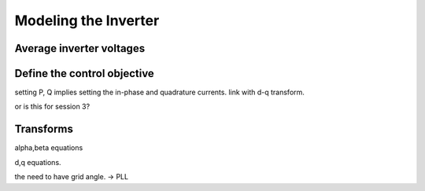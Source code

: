 #####################
Modeling the Inverter
#####################

Average inverter voltages
=========================

Define the control objective
============================

setting P, Q implies setting the in-phase and quadrature currents. link with d-q transform.

or is this for session 3?

Transforms
==========

alpha,beta equations

d,q equations.

the need to have grid angle. → PLL

